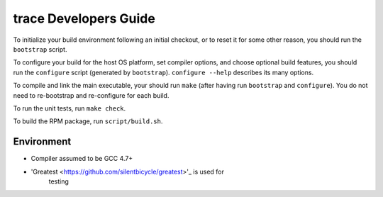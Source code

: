 trace Developers Guide
=========================

To initialize your build environment following an initial checkout, or
to reset it for some other reason, you should run the ``bootstrap``
script.

To configure your build for the host OS platform, set compiler
options, and choose optional build features, you should run the
``configure`` script (generated by ``bootstrap``).  ``configure
--help`` describes its many options.

To compile and link the main executable, your should run ``make`` (after
having run ``bootstrap`` and ``configure``).  You do not need to
re-bootstrap and re-configure for each build.

To run the unit tests, run ``make check``.

To build the RPM package, run ``script/build.sh``.

Environment
-----------
* Compiler assumed to be GCC 4.7+

* 'Greatest <https://github.com/silentbicycle/greatest>'_ is used for
   testing

